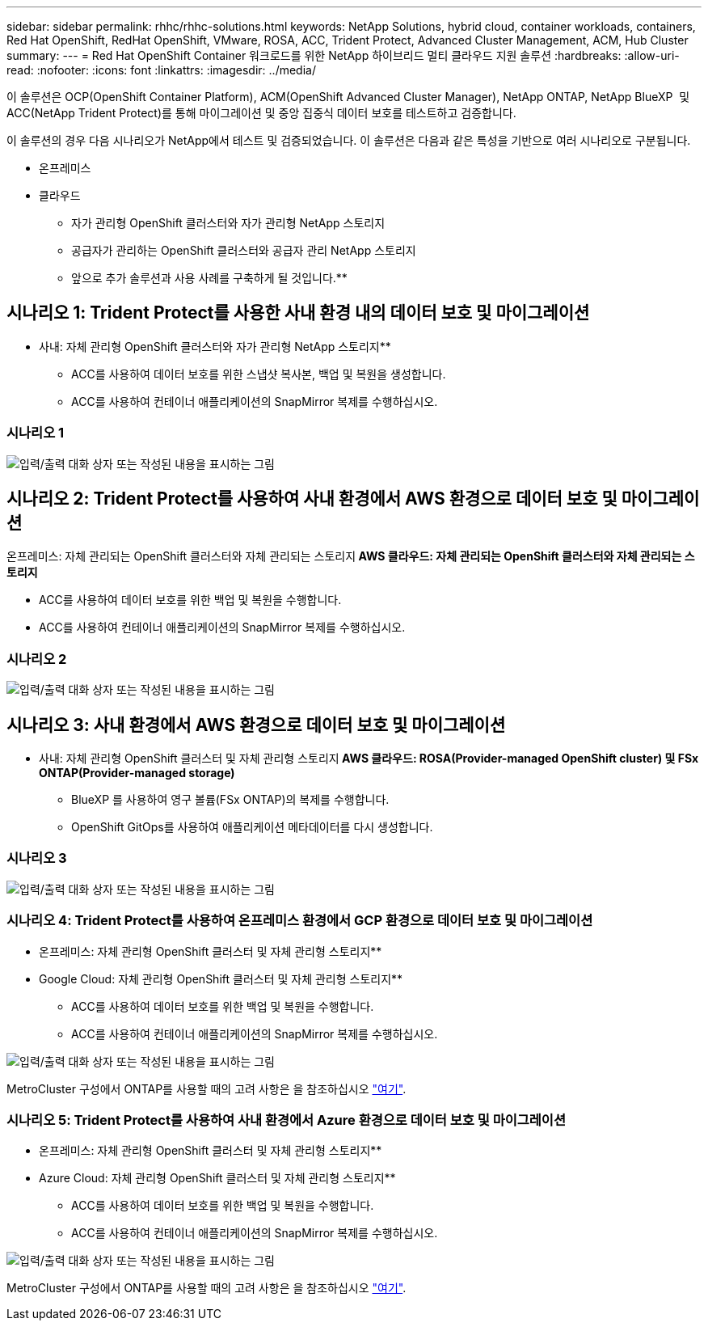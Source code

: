 ---
sidebar: sidebar 
permalink: rhhc/rhhc-solutions.html 
keywords: NetApp Solutions, hybrid cloud, container workloads, containers, Red Hat OpenShift, RedHat OpenShift, VMware, ROSA, ACC, Trident Protect, Advanced Cluster Management, ACM, Hub Cluster 
summary:  
---
= Red Hat OpenShift Container 워크로드를 위한 NetApp 하이브리드 멀티 클라우드 지원 솔루션
:hardbreaks:
:allow-uri-read: 
:nofooter: 
:icons: font
:linkattrs: 
:imagesdir: ../media/


[role="lead"]
이 솔루션은 OCP(OpenShift Container Platform), ACM(OpenShift Advanced Cluster Manager), NetApp ONTAP, NetApp BlueXP  및 ACC(NetApp Trident Protect)를 통해 마이그레이션 및 중앙 집중식 데이터 보호를 테스트하고 검증합니다.

이 솔루션의 경우 다음 시나리오가 NetApp에서 테스트 및 검증되었습니다. 이 솔루션은 다음과 같은 특성을 기반으로 여러 시나리오로 구분됩니다.

* 온프레미스
* 클라우드
+
** 자가 관리형 OpenShift 클러스터와 자가 관리형 NetApp 스토리지
** 공급자가 관리하는 OpenShift 클러스터와 공급자 관리 NetApp 스토리지




** 앞으로 추가 솔루션과 사용 사례를 구축하게 될 것입니다.**



== 시나리오 1: Trident Protect를 사용한 사내 환경 내의 데이터 보호 및 마이그레이션

** 사내: 자체 관리형 OpenShift 클러스터와 자가 관리형 NetApp 스토리지**

* ACC를 사용하여 데이터 보호를 위한 스냅샷 복사본, 백업 및 복원을 생성합니다.
* ACC를 사용하여 컨테이너 애플리케이션의 SnapMirror 복제를 수행하십시오.




=== 시나리오 1

image:rhhc-on-premises.png["입력/출력 대화 상자 또는 작성된 내용을 표시하는 그림"]



== 시나리오 2: Trident Protect를 사용하여 사내 환경에서 AWS 환경으로 데이터 보호 및 마이그레이션

온프레미스: 자체 관리되는 OpenShift 클러스터와 자체 관리되는 스토리지** AWS 클라우드: 자체 관리되는 OpenShift 클러스터와 자체 관리되는 스토리지**

* ACC를 사용하여 데이터 보호를 위한 백업 및 복원을 수행합니다.
* ACC를 사용하여 컨테이너 애플리케이션의 SnapMirror 복제를 수행하십시오.




=== 시나리오 2

image:rhhc-self-managed-aws.png["입력/출력 대화 상자 또는 작성된 내용을 표시하는 그림"]



== 시나리오 3: 사내 환경에서 AWS 환경으로 데이터 보호 및 마이그레이션

** 사내: 자체 관리형 OpenShift 클러스터 및 자체 관리형 스토리지** AWS 클라우드: ROSA(Provider-managed OpenShift cluster) 및 FSx ONTAP(Provider-managed storage)**

* BlueXP 를 사용하여 영구 볼륨(FSx ONTAP)의 복제를 수행합니다.
* OpenShift GitOps를 사용하여 애플리케이션 메타데이터를 다시 생성합니다.




=== 시나리오 3

image:rhhc-rosa-with-fsxn.png["입력/출력 대화 상자 또는 작성된 내용을 표시하는 그림"]



=== 시나리오 4: Trident Protect를 사용하여 온프레미스 환경에서 GCP 환경으로 데이터 보호 및 마이그레이션

** 온프레미스: 자체 관리형 OpenShift 클러스터 및 자체 관리형 스토리지**
** Google Cloud: 자체 관리형 OpenShift 클러스터 및 자체 관리형 스토리지**

* ACC를 사용하여 데이터 보호를 위한 백업 및 복원을 수행합니다.
* ACC를 사용하여 컨테이너 애플리케이션의 SnapMirror 복제를 수행하십시오.


image:rhhc-self-managed-gcp.png["입력/출력 대화 상자 또는 작성된 내용을 표시하는 그림"]

MetroCluster 구성에서 ONTAP를 사용할 때의 고려 사항은 을 참조하십시오 link:https://docs.netapp.com/us-en/ontap-metrocluster/install-stretch/concept_considerations_when_using_ontap_in_a_mcc_configuration.html["여기"].



=== 시나리오 5: Trident Protect를 사용하여 사내 환경에서 Azure 환경으로 데이터 보호 및 마이그레이션

** 온프레미스: 자체 관리형 OpenShift 클러스터 및 자체 관리형 스토리지**
** Azure Cloud: 자체 관리형 OpenShift 클러스터 및 자체 관리형 스토리지**

* ACC를 사용하여 데이터 보호를 위한 백업 및 복원을 수행합니다.
* ACC를 사용하여 컨테이너 애플리케이션의 SnapMirror 복제를 수행하십시오.


image:rhhc-self-managed-azure.png["입력/출력 대화 상자 또는 작성된 내용을 표시하는 그림"]

MetroCluster 구성에서 ONTAP를 사용할 때의 고려 사항은 을 참조하십시오 link:https://docs.netapp.com/us-en/ontap-metrocluster/install-stretch/concept_considerations_when_using_ontap_in_a_mcc_configuration.html["여기"].
